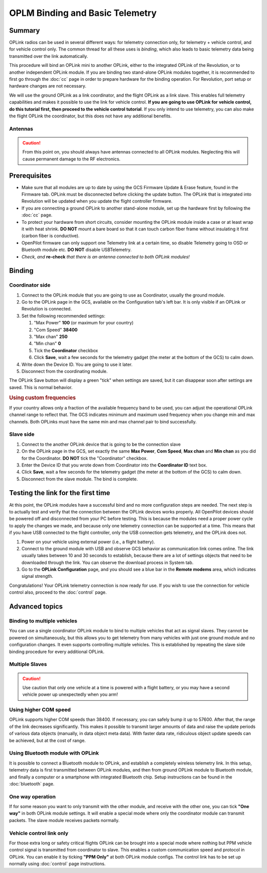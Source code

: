 OPLM Binding and Basic Telemetry
--------------------------------

Summary
^^^^^^^

OPLink radios can be used in several different ways: for telemetry connection
only, for telemetry + vehicle control, and for vehicle control only. The common
thread for all these uses is *binding*, which also leads to basic telemetry
data being transmitted over the link automatically.

This procedure will bind an OPLink mini to another OPLink, either to the
integrated OPLink of the Revolution, or to another independent OPLink module.
If you are binding two stand-alone OPLink modules together, it is recommended
to first go through the :doc:`cc` page in order to prepare hardware for the
binding operation. For Revolution, port setup or hardware changes are not
necessary.

We will use the ground OPLink as a link coordinator, and the flight OPLink as
a link slave. This enables full telemetry capabilities and makes it possible
to use the link for vehicle control. **If you are going to use OPLink for**
**vehicle control, do this tutorial first, then proceed to the vehicle control**
**tutorial**. If you only intend to use telemetry, you can also make the flight
OPLink the coordinator, but this does not have any additional benefits.

Antennas
""""""""

.. caution:: From this point on, you should always have antennas connected to
   all OPLink modules. Neglecting this will cause permanent damage to the RF
   electronics.


Prerequisites
^^^^^^^^^^^^^

* Make sure that all modules are up to date by using the GCS Firmware Update &
  Erase feature, found in the Firmware tab. OPLink must be disconnected before
  clicking the update button. The OPLink that is integrated into Revolution will
  be updated when you update the flight controller firmware.
* If you are connecting a ground OPLink to another stand-alone module, set up
  the hardware first by following the :doc:`cc` page.
* To protect your hardware from short circuits, consider mounting the OPLink
  module inside a case or at least wrap it with heat shrink. **DO NOT** mount a
  bare board so that it can touch carbon fiber frame without insulating it first
  (carbon fiber is conductive).
* OpenPilot firmware can only support one Telemetry link at a certain time, so
  disable Telemetry going to OSD or Bluetooth module etc. **DO NOT** disable
  USBTelemetry.
* *Check, and* **re-check** *that there is an antenna connected to both OPLink*
  *modules!*


Binding
^^^^^^^

Coordinator side
""""""""""""""""

#. Connect to the OPLink module that you are going to use as Coordinator,
   usually the ground module.
#. Go to the OPLink page in the GCS, available on the Configuration tab's left
   bar. It is only visible if an OPLink or Revolution is connected.
#. Set the following recommended settings:

   #. "Max Power" **100** (or maximum for your country)
   #. "Com Speed" **38400**
   #. "Max chan" **250**
   #. "Min chan" **0**
   #. Tick the **Coordinator** checkbox
   #. Click **Save**, wait a few seconds for the telemetry gadget (the meter at
      the bottom of the GCS) to calm down.

#. Write down the Device ID. You are going to use it later.
#. Disconnect from the coordinating module.

.. image:: /img/oplm_bind_coord.png

The OPLink Save button will display a green "tick" when settings are saved, but
it can disappear soon after settings are saved. This is normal behavior.

.. rubric:: Using custom frequencies

If your country allows only a fraction of the available frequency band to be
used, you can adjust the operational OPLink channel range to reflect that. The
GCS indicates minimum and maximum used frequency when you change min and max
channels. Both OPLinks must have the same min and max channel pair to bind
successfully.

Slave side
""""""""""

#. Connect to the another OPLink device that is going to be the connection slave
#. On the OPLink page in the GCS, set exactly the same **Max Power**,
   **Com Speed**, **Max chan** and **Min chan** as you did for the Coordinator.
   **DO NOT** tick the "Coordinator" checkbox.
#. Enter the Device ID that you wrote down from Coordinator into the
   **Coordinator ID** text box.
#. Click **Save**, wait a few seconds for the telemetry gadget (the meter at
   the bottom of the GCS) to calm down.
#. Disconnect from the slave module. The bind is complete.

.. image:: /img/oplm_bind_slave.png


Testing the link for the first time
^^^^^^^^^^^^^^^^^^^^^^^^^^^^^^^^^^^

At this point, the OPLink modules have a successful bind and no more
configuration steps are needed. The next step is to actually test and verify
that the connection between the OPLink devices works properly. All OpenPilot
devices should be powered off and disconnected from your PC before testing.
This is because the modules need a proper power cycle to apply the changes we
made, and because only one telemetry connection can be supported at a time.
This means that if you have USB connected to the flight controller, only the
USB connection gets telemetry, and the OPLink does not.

#. Power on your vehicle using external power (i.e., a flight battery).
#. Connect to the ground module with USB and observe GCS behavior as
   communication link comes online. The link usually takes between 10 and 30
   seconds to establish, because there are a lot of settings objects that need
   to be downloaded through the link. You can observe the download process
   in System tab.
#. Go to the **OPLink Configuration** page, and you should see a blue bar in
   the **Remote modems** area, which indicates signal strength.

Congratulations! Your OPLink telemetry connection is now ready for use. If you
wish to use the connection for vehicle control also, proceed to the
:doc:`control` page.

.. image:: /img/oplm_bind_success.png


Advanced topics
^^^^^^^^^^^^^^^

Binding to multiple vehicles
""""""""""""""""""""""""""""

You can use a single coordinator OPLink module to bind to multiple vehicles
that act as signal slaves. They cannot be powered on simultaneously, but this
allows you to get telemetry from many vehicles with just one ground module and
no configuration changes. It even supports controlling multiple vehicles. This
is established by repeating the slave side binding procedure for every
additional OPLink.

Multiple Slaves
"""""""""""""""

.. caution:: Use caution that only one vehicle at a time is powered with a
   flight battery, or you may have a second vehicle power up unexpectedly when
   you arm!
  
Using higher COM speed
""""""""""""""""""""""

OPLink supports higher COM speeds than 38400. If necessary, you can safely
bump it up to 57600. After that, the range of the link decreases significantly.
This makes it possible to transmit larger amounts of data and raise the update
periods of various data objects (manually, in data object meta data). With
faster data rate, ridiculous object update speeds can be achieved, but at the
cost of range.

Using Bluetooth module with OPLink
""""""""""""""""""""""""""""""""""

It is possible to connect a Bluetooth module to OPLink, and establish a
completely wireless telemetry link. In this setup, telemetry data is first
transmitted between OPLink modules, and then from ground OPLink module to
Bluetooth module, and finally a computer or a smartphone with integrated
Bluetooth chip. Setup instructions can be found in the :doc:`bluetooth` page.

One way operation
"""""""""""""""""

If for some reason you want to only transmit with the other module, and receive
with the other one, you can tick **"One way"** in both OPLink module settings.
It will enable a special mode where only the coordinator module can transmit
packets. The slave module receives packets normally.

Vehicle control link only
"""""""""""""""""""""""""

For those extra long or safety critical flights OPLink can be brought into a
special mode where nothing but PPM vehicle control signal is transmitted from
coordinator to slave. This enables a custom communication speed and protocol
in OPLink. You can enable it by ticking **"PPM Only"** at both OPLink module
configs. The control link has to be set up normally using :doc:`control` page
instructions.

